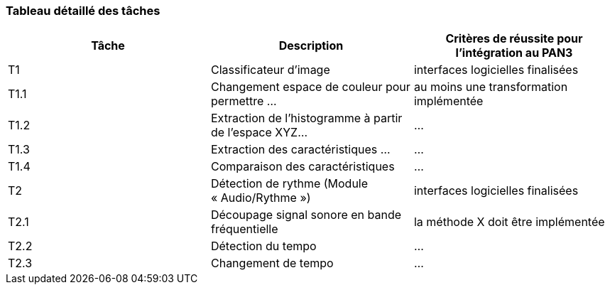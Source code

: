 === Tableau détaillé des tâches
////
****Note : 2 pages max - les fiches modules seront placées en annexe,
elles doivent être rédigées avec l’expert.****

Les différents aspects du projet sont découpés en tâches numérotées et
hiérarchisées (Tâches/sous-tâches, etc.). Chaque tâche est décrite précisément
et une équipe (typiquement un binôme) est affecté à sa réalisation. Un module
est typiquement constitué de plusieurs tâches et sous-tâches.

Pour le PAN3, vous aurez à démontrer une version, *intégrée* et fonctionnelle de
votre projet.
Entre le PAN3 et le PAN4, vous pourrez améliorer les fonctionnalités intégrées
sans pour autant en ajouter de nouvelles.

Reprenez et complétez le tableau suivant en précisant les différentes tâches et
sous-tâches ainsi que le (ou les) critères de réussite pour l'intégration au
PAN3. La définition des critères de réussite doit se faire en accord avec les
experts.
////

[cols=",,^",options="header",]
|====
| Tâche | Description                                           | Critères de réussite pour l'intégration au PAN3
| T1    | Classificateur d’image                                | interfaces logicielles finalisées
| T1.1  | Changement espace de couleur pour permettre …         | au moins une transformation implémentée
| T1.2  | Extraction de l’histogramme à partir de l’espace XYZ… | …
| T1.3  | Extraction des caractéristiques …                     | …
| T1.4  | Comparaison des caractéristiques                      | …
| T2    | Détection de rythme (Module « Audio/Rythme »)         | interfaces logicielles finalisées
| T2.1  | Découpage signal sonore en bande fréquentielle        | la méthode X doit être implémentée
| T2.2  | Détection du tempo                                    | …
| T2.3  | Changement de tempo                                   | …
|====
